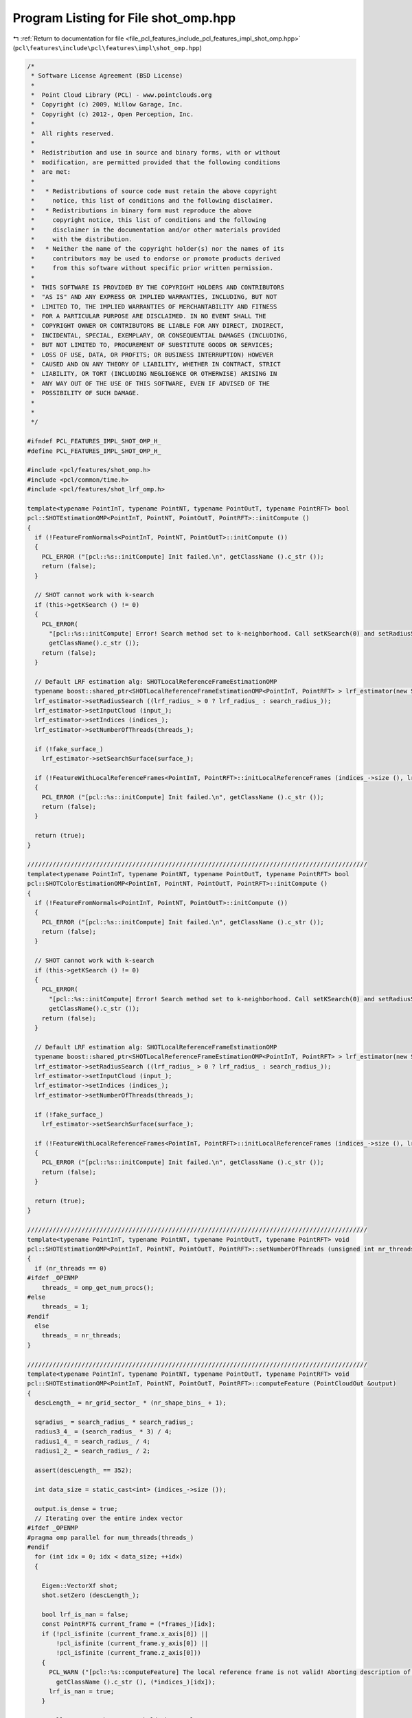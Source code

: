
.. _program_listing_file_pcl_features_include_pcl_features_impl_shot_omp.hpp:

Program Listing for File shot_omp.hpp
=====================================

|exhale_lsh| :ref:`Return to documentation for file <file_pcl_features_include_pcl_features_impl_shot_omp.hpp>` (``pcl\features\include\pcl\features\impl\shot_omp.hpp``)

.. |exhale_lsh| unicode:: U+021B0 .. UPWARDS ARROW WITH TIP LEFTWARDS

.. code-block:: cpp

   /*
    * Software License Agreement (BSD License)
    *
    *  Point Cloud Library (PCL) - www.pointclouds.org
    *  Copyright (c) 2009, Willow Garage, Inc.
    *  Copyright (c) 2012-, Open Perception, Inc.
    *
    *  All rights reserved.
    *
    *  Redistribution and use in source and binary forms, with or without
    *  modification, are permitted provided that the following conditions
    *  are met:
    *
    *   * Redistributions of source code must retain the above copyright
    *     notice, this list of conditions and the following disclaimer.
    *   * Redistributions in binary form must reproduce the above
    *     copyright notice, this list of conditions and the following
    *     disclaimer in the documentation and/or other materials provided
    *     with the distribution.
    *   * Neither the name of the copyright holder(s) nor the names of its
    *     contributors may be used to endorse or promote products derived
    *     from this software without specific prior written permission.
    *
    *  THIS SOFTWARE IS PROVIDED BY THE COPYRIGHT HOLDERS AND CONTRIBUTORS
    *  "AS IS" AND ANY EXPRESS OR IMPLIED WARRANTIES, INCLUDING, BUT NOT
    *  LIMITED TO, THE IMPLIED WARRANTIES OF MERCHANTABILITY AND FITNESS
    *  FOR A PARTICULAR PURPOSE ARE DISCLAIMED. IN NO EVENT SHALL THE
    *  COPYRIGHT OWNER OR CONTRIBUTORS BE LIABLE FOR ANY DIRECT, INDIRECT,
    *  INCIDENTAL, SPECIAL, EXEMPLARY, OR CONSEQUENTIAL DAMAGES (INCLUDING,
    *  BUT NOT LIMITED TO, PROCUREMENT OF SUBSTITUTE GOODS OR SERVICES;
    *  LOSS OF USE, DATA, OR PROFITS; OR BUSINESS INTERRUPTION) HOWEVER
    *  CAUSED AND ON ANY THEORY OF LIABILITY, WHETHER IN CONTRACT, STRICT
    *  LIABILITY, OR TORT (INCLUDING NEGLIGENCE OR OTHERWISE) ARISING IN
    *  ANY WAY OUT OF THE USE OF THIS SOFTWARE, EVEN IF ADVISED OF THE
    *  POSSIBILITY OF SUCH DAMAGE.
    *
    *
    */
   
   #ifndef PCL_FEATURES_IMPL_SHOT_OMP_H_
   #define PCL_FEATURES_IMPL_SHOT_OMP_H_
   
   #include <pcl/features/shot_omp.h>
   #include <pcl/common/time.h>
   #include <pcl/features/shot_lrf_omp.h>
   
   template<typename PointInT, typename PointNT, typename PointOutT, typename PointRFT> bool
   pcl::SHOTEstimationOMP<PointInT, PointNT, PointOutT, PointRFT>::initCompute ()
   {
     if (!FeatureFromNormals<PointInT, PointNT, PointOutT>::initCompute ())
     {
       PCL_ERROR ("[pcl::%s::initCompute] Init failed.\n", getClassName ().c_str ());
       return (false);
     }
   
     // SHOT cannot work with k-search
     if (this->getKSearch () != 0)
     {
       PCL_ERROR(
         "[pcl::%s::initCompute] Error! Search method set to k-neighborhood. Call setKSearch(0) and setRadiusSearch( radius ) to use this class.\n",
         getClassName().c_str ());
       return (false);
     }
   
     // Default LRF estimation alg: SHOTLocalReferenceFrameEstimationOMP
     typename boost::shared_ptr<SHOTLocalReferenceFrameEstimationOMP<PointInT, PointRFT> > lrf_estimator(new SHOTLocalReferenceFrameEstimationOMP<PointInT, PointRFT>());
     lrf_estimator->setRadiusSearch ((lrf_radius_ > 0 ? lrf_radius_ : search_radius_));
     lrf_estimator->setInputCloud (input_);
     lrf_estimator->setIndices (indices_);
     lrf_estimator->setNumberOfThreads(threads_);
   
     if (!fake_surface_)
       lrf_estimator->setSearchSurface(surface_);
   
     if (!FeatureWithLocalReferenceFrames<PointInT, PointRFT>::initLocalReferenceFrames (indices_->size (), lrf_estimator))
     {
       PCL_ERROR ("[pcl::%s::initCompute] Init failed.\n", getClassName ().c_str ());
       return (false);
     }
   
     return (true);
   }
   
   //////////////////////////////////////////////////////////////////////////////////////////////
   template<typename PointInT, typename PointNT, typename PointOutT, typename PointRFT> bool
   pcl::SHOTColorEstimationOMP<PointInT, PointNT, PointOutT, PointRFT>::initCompute ()
   {
     if (!FeatureFromNormals<PointInT, PointNT, PointOutT>::initCompute ())
     {
       PCL_ERROR ("[pcl::%s::initCompute] Init failed.\n", getClassName ().c_str ());
       return (false);
     }
   
     // SHOT cannot work with k-search
     if (this->getKSearch () != 0)
     {
       PCL_ERROR(
         "[pcl::%s::initCompute] Error! Search method set to k-neighborhood. Call setKSearch(0) and setRadiusSearch( radius ) to use this class.\n",
         getClassName().c_str ());
       return (false);
     }
   
     // Default LRF estimation alg: SHOTLocalReferenceFrameEstimationOMP
     typename boost::shared_ptr<SHOTLocalReferenceFrameEstimationOMP<PointInT, PointRFT> > lrf_estimator(new SHOTLocalReferenceFrameEstimationOMP<PointInT, PointRFT>());
     lrf_estimator->setRadiusSearch ((lrf_radius_ > 0 ? lrf_radius_ : search_radius_));
     lrf_estimator->setInputCloud (input_);
     lrf_estimator->setIndices (indices_);
     lrf_estimator->setNumberOfThreads(threads_);
   
     if (!fake_surface_)
       lrf_estimator->setSearchSurface(surface_);
   
     if (!FeatureWithLocalReferenceFrames<PointInT, PointRFT>::initLocalReferenceFrames (indices_->size (), lrf_estimator))
     {
       PCL_ERROR ("[pcl::%s::initCompute] Init failed.\n", getClassName ().c_str ());
       return (false);
     }
   
     return (true);
   }
   
   //////////////////////////////////////////////////////////////////////////////////////////////
   template<typename PointInT, typename PointNT, typename PointOutT, typename PointRFT> void
   pcl::SHOTEstimationOMP<PointInT, PointNT, PointOutT, PointRFT>::setNumberOfThreads (unsigned int nr_threads)
   {
     if (nr_threads == 0)
   #ifdef _OPENMP
       threads_ = omp_get_num_procs();
   #else
       threads_ = 1;
   #endif
     else
       threads_ = nr_threads;
   }
   
   //////////////////////////////////////////////////////////////////////////////////////////////
   template<typename PointInT, typename PointNT, typename PointOutT, typename PointRFT> void
   pcl::SHOTEstimationOMP<PointInT, PointNT, PointOutT, PointRFT>::computeFeature (PointCloudOut &output)
   {
     descLength_ = nr_grid_sector_ * (nr_shape_bins_ + 1);
   
     sqradius_ = search_radius_ * search_radius_;
     radius3_4_ = (search_radius_ * 3) / 4;
     radius1_4_ = search_radius_ / 4;
     radius1_2_ = search_radius_ / 2;
   
     assert(descLength_ == 352);
   
     int data_size = static_cast<int> (indices_->size ());
   
     output.is_dense = true;
     // Iterating over the entire index vector
   #ifdef _OPENMP
   #pragma omp parallel for num_threads(threads_)
   #endif
     for (int idx = 0; idx < data_size; ++idx)
     {
   
       Eigen::VectorXf shot;
       shot.setZero (descLength_);
   
       bool lrf_is_nan = false;
       const PointRFT& current_frame = (*frames_)[idx];
       if (!pcl_isfinite (current_frame.x_axis[0]) ||
           !pcl_isfinite (current_frame.y_axis[0]) ||
           !pcl_isfinite (current_frame.z_axis[0]))
       {
         PCL_WARN ("[pcl::%s::computeFeature] The local reference frame is not valid! Aborting description of point with index %d\n",
           getClassName ().c_str (), (*indices_)[idx]);
         lrf_is_nan = true;
       }
   
       // Allocate enough space to hold the results
       // \note This resize is irrelevant for a radiusSearch ().
       std::vector<int> nn_indices (k_);
       std::vector<float> nn_dists (k_);
   
       if (!isFinite ((*input_)[(*indices_)[idx]]) || lrf_is_nan || this->searchForNeighbors ((*indices_)[idx], search_parameter_, nn_indices,
                                                                                              nn_dists) == 0)
       {
         // Copy into the resultant cloud
         for (int d = 0; d < shot.size (); ++d)
           output.points[idx].descriptor[d] = std::numeric_limits<float>::quiet_NaN ();
         for (int d = 0; d < 9; ++d)
           output.points[idx].rf[d] = std::numeric_limits<float>::quiet_NaN ();
   
         output.is_dense = false;
         continue;
       }
   
       // Estimate the SHOT at each patch
       this->computePointSHOT (idx, nn_indices, nn_dists, shot);
   
       // Copy into the resultant cloud
       for (int d = 0; d < shot.size (); ++d)
         output.points[idx].descriptor[d] = shot[d];
       for (int d = 0; d < 3; ++d)
       {
         output.points[idx].rf[d + 0] = frames_->points[idx].x_axis[d];
         output.points[idx].rf[d + 3] = frames_->points[idx].y_axis[d];
         output.points[idx].rf[d + 6] = frames_->points[idx].z_axis[d];
       }
     }
   }
   
   //////////////////////////////////////////////////////////////////////////////////////////////
   template <typename PointInT, typename PointNT, typename PointOutT, typename PointRFT> void
   pcl::SHOTColorEstimationOMP<PointInT, PointNT, PointOutT, PointRFT>::setNumberOfThreads (unsigned int nr_threads)
   {
     if (nr_threads == 0)
   #ifdef _OPENMP
       threads_ = omp_get_num_procs();
   #else
       threads_ = 1;
   #endif
     else
       threads_ = nr_threads;
   }
   
   //////////////////////////////////////////////////////////////////////////////////////////////
   template <typename PointInT, typename PointNT, typename PointOutT, typename PointRFT> void
   pcl::SHOTColorEstimationOMP<PointInT, PointNT, PointOutT, PointRFT>::computeFeature (PointCloudOut &output)
   {
     descLength_ = (b_describe_shape_) ? nr_grid_sector_ * (nr_shape_bins_ + 1) : 0;
     descLength_ += (b_describe_color_) ? nr_grid_sector_ * (nr_color_bins_ + 1) : 0;
   
     assert( (!b_describe_color_ && b_describe_shape_ && descLength_ == 352) ||
             (b_describe_color_ && !b_describe_shape_ && descLength_ == 992) ||
             (b_describe_color_ && b_describe_shape_ && descLength_ == 1344)
           );
   
     sqradius_ = search_radius_ * search_radius_;
     radius3_4_ = (search_radius_ * 3) / 4;
     radius1_4_ = search_radius_ / 4;
     radius1_2_ = search_radius_ / 2;
   
     int data_size = static_cast<int> (indices_->size ());
   
     output.is_dense = true;
     // Iterating over the entire index vector
   #ifdef _OPENMP
   #pragma omp parallel for num_threads(threads_)
   #endif
     for (int idx = 0; idx < data_size; ++idx)
     {
       Eigen::VectorXf shot;
       shot.setZero (descLength_);
   
       // Allocate enough space to hold the results
       // \note This resize is irrelevant for a radiusSearch ().
       std::vector<int> nn_indices (k_);
       std::vector<float> nn_dists (k_);
   
       bool lrf_is_nan = false;
       const PointRFT& current_frame = (*frames_)[idx];
       if (!pcl_isfinite (current_frame.x_axis[0]) ||
           !pcl_isfinite (current_frame.y_axis[0]) ||
           !pcl_isfinite (current_frame.z_axis[0]))
       {
         PCL_WARN ("[pcl::%s::computeFeature] The local reference frame is not valid! Aborting description of point with index %d\n",
           getClassName ().c_str (), (*indices_)[idx]);
         lrf_is_nan = true;
       }
   
       if (!isFinite ((*input_)[(*indices_)[idx]]) ||
           lrf_is_nan ||
           this->searchForNeighbors ((*indices_)[idx], search_parameter_, nn_indices, nn_dists) == 0)
       {
         // Copy into the resultant cloud
         for (int d = 0; d < shot.size (); ++d)
           output.points[idx].descriptor[d] = std::numeric_limits<float>::quiet_NaN ();
         for (int d = 0; d < 9; ++d)
           output.points[idx].rf[d] = std::numeric_limits<float>::quiet_NaN ();
   
         output.is_dense = false;
         continue;
       }
   
       // Estimate the SHOT at each patch
       this->computePointSHOT (idx, nn_indices, nn_dists, shot);
   
       // Copy into the resultant cloud
       for (int d = 0; d < shot.size (); ++d)
         output.points[idx].descriptor[d] = shot[d];
       for (int d = 0; d < 3; ++d)
       {
         output.points[idx].rf[d + 0] = frames_->points[idx].x_axis[d];
         output.points[idx].rf[d + 3] = frames_->points[idx].y_axis[d];
         output.points[idx].rf[d + 6] = frames_->points[idx].z_axis[d];
       }
     }
   }
   
   #define PCL_INSTANTIATE_SHOTEstimationOMP(T,NT,OutT,RFT) template class PCL_EXPORTS pcl::SHOTEstimationOMP<T,NT,OutT,RFT>;
   #define PCL_INSTANTIATE_SHOTColorEstimationOMP(T,NT,OutT,RFT) template class PCL_EXPORTS pcl::SHOTColorEstimationOMP<T,NT,OutT,RFT>;
   
   #endif    // PCL_FEATURES_IMPL_SHOT_OMP_H_
